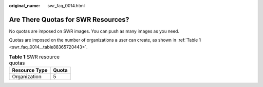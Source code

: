 :original_name: swr_faq_0014.html

.. _swr_faq_0014:

Are There Quotas for SWR Resources?
===================================

No quotas are imposed on SWR images. You can push as many images as you need.

Quotas are imposed on the number of organizations a user can create, as shown in :ref:`Table 1 <swr_faq_0014__table88365720443>`.

.. _swr_faq_0014__table88365720443:

.. table:: **Table 1** SWR resource quotas

   ============= =====
   Resource Type Quota
   ============= =====
   Organization  5
   ============= =====

